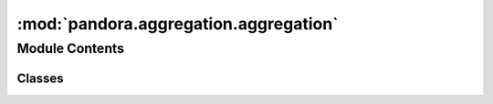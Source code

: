 :mod:`pandora.aggregation.aggregation`
======================================

.. py:module:: pandora.aggregation.aggregation

.. autoapi-nested-parse::

   This module contains classes and functions associated to the cost volume aggregation step.



Module Contents
---------------

Classes
~~~~~~~

.. autoapisummary::

   pandora.aggregation.aggregation.AbstractAggregation



.. py:class:: AbstractAggregation

   Abstract Aggregation class

   .. attribute:: __metaclass__
      

      

   .. attribute:: aggreg_methods_avail
      

      

   .. method:: register_subclass(cls, short_name: str)
      :classmethod:

      Allows to register the subclass with its short name

      :param short_name: the subclass to be registered
      :type short_name: string


   .. method:: desc(self)
      :abstractmethod:

      Describes the aggregation method


   .. method:: cost_volume_aggregation(self, img_left: xr.Dataset, img_right: xr.Dataset, cv: xr.Dataset, **cfg: Union[str, int]) -> None
      :abstractmethod:

      Aggregate the cost volume for a pair of images

      :param img_left: left Dataset image containing :

              - im : 2D (row, col) xarray.DataArray
              - msk (optional): 2D (row, col) xarray.DataArray
      :type img_left: xarray.Dataset
      :param img_right: right Dataset image containing :

              - im : 2D (row, col) xarray.DataArray
              - msk (optional): 2D (row, col) xarray.DataArray
      :type img_right: xarray.Dataset
      :param cv: the cost volume dataset with the data variables:

              - cost_volume 3D xarray.DataArray (row, col, disp)
              - confidence_measure 3D xarray.DataArray (row, col, indicator)
      :type cv: xarray.Dataset
      :param cfg: images configuration containing the mask convention : valid_pixels, no_data
      :type cfg: dict
      :return: None



